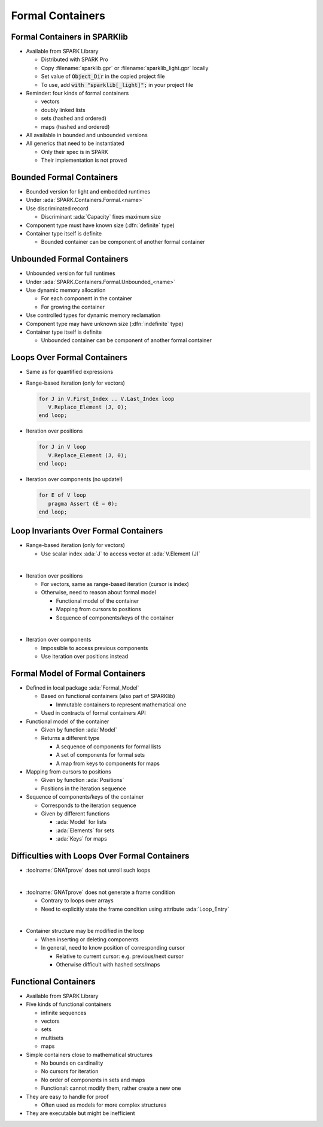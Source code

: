 ===================
Formal Containers
===================

-------------------------------
Formal Containers in SPARKlib
-------------------------------

* Available from SPARK Library

  - Distributed with SPARK Pro
  - Copy :filename:`sparklib.gpr` or :filename:`sparklib_light.gpr` locally
  - Set value of :code:`Object_Dir` in the copied project file
  - To use, add :code:`with "sparklib[_light]";` in your project file

* Reminder: four kinds of formal containers

  - vectors
  - doubly linked lists
  - sets (hashed and ordered)
  - maps (hashed and ordered)

* All available in bounded and unbounded versions

* All generics that need to be instantiated

  - Only their spec is in SPARK
  - Their implementation is not proved

---------------------------
Bounded Formal Containers
---------------------------

* Bounded version for light and embedded runtimes

* Under :ada:`SPARK.Containers.Formal.<name>`

* Use discriminated record

  - Discriminant :ada:`Capacity` fixes maximum size

* Component type must have known size (:dfn:`definite` type)

* Container type itself is definite

  - Bounded container can be component of another formal container

-----------------------------
Unbounded Formal Containers
-----------------------------

* Unbounded version for full runtimes

* Under :ada:`SPARK.Containers.Formal.Unbounded_<name>`

* Use dynamic memory allocation

  - For each component in the container
  - For growing the container

* Use controlled types for dynamic memory reclamation

* Component type may have unknown size (:dfn:`indefinite` type)

* Container type itself is definite

  - Unbounded container can be component of another formal container

------------------------------
Loops Over Formal Containers
------------------------------

* Same as for quantified expressions

* Range-based iteration (only for vectors)

  .. code:: ada

     for J in V.First_Index .. V.Last_Index loop
        V.Replace_Element (J, 0);
     end loop;

* Iteration over positions

  .. code:: ada

     for J in V loop
        V.Replace_Element (J, 0);
     end loop;

* Iteration over components (no update!)

  .. code:: ada

     for E of V loop
        pragma Assert (E = 0);
     end loop;

----------------------------------------
Loop Invariants Over Formal Containers
----------------------------------------

* Range-based iteration (only for vectors)

  - Use scalar index :ada:`J` to access vector at :ada:`V.Element (J)`

|

* Iteration over positions

  - For vectors, same as range-based iteration (cursor is index)
  - Otherwise, need to reason about formal model

    + Functional model of the container
    + Mapping from cursors to positions
    + Sequence of components/keys of the container

|

* Iteration over components

  - Impossible to access previous components
  - Use iteration over positions instead

-----------------------------------
Formal Model of Formal Containers
-----------------------------------

* Defined in local package :ada:`Formal_Model`

  - Based on functional containers (also part of SPARKlib)

    + Immutable containers to represent mathematical one

  - Used in contracts of formal containers API

* Functional model of the container

  - Given by function :ada:`Model`
  - Returns a different type

    + A sequence of components for formal lists
    + A set of components for formal sets
    + A map from keys to components for maps

* Mapping from cursors to positions

  - Given by function :ada:`Positions`
  - Positions in the iteration sequence

* Sequence of components/keys of the container

  - Corresponds to the iteration sequence
  - Given by different functions

    + :ada:`Model` for lists
    + :ada:`Elements` for sets
    + :ada:`Keys` for maps

------------------------------------------------
Difficulties with Loops Over Formal Containers
------------------------------------------------

* :toolname:`GNATprove` does not unroll such loops

|

* :toolname:`GNATprove` does not generate a frame condition

  - Contrary to loops over arrays
  - Need to explicitly state the frame condition using attribute
    :ada:`Loop_Entry`

|

* Container structure may be modified in the loop

  - When inserting or deleting components
  - In general, need to know position of corresponding cursor

    + Relative to current cursor: e.g. previous/next cursor
    + Otherwise difficult with hashed sets/maps

----------------------
Functional Containers
----------------------

* Available from SPARK Library

* Five kinds of functional containers

  - infinite sequences
  - vectors
  - sets
  - multisets
  - maps

* Simple containers close to mathematical structures

  - No bounds on cardinality
  - No cursors for iteration
  - No order of components in sets and maps
  - Functional: cannot modify them, rather create a new one

* They are easy to handle for proof

  - Often used as models for more complex structures

* They are executable but might be inefficient


